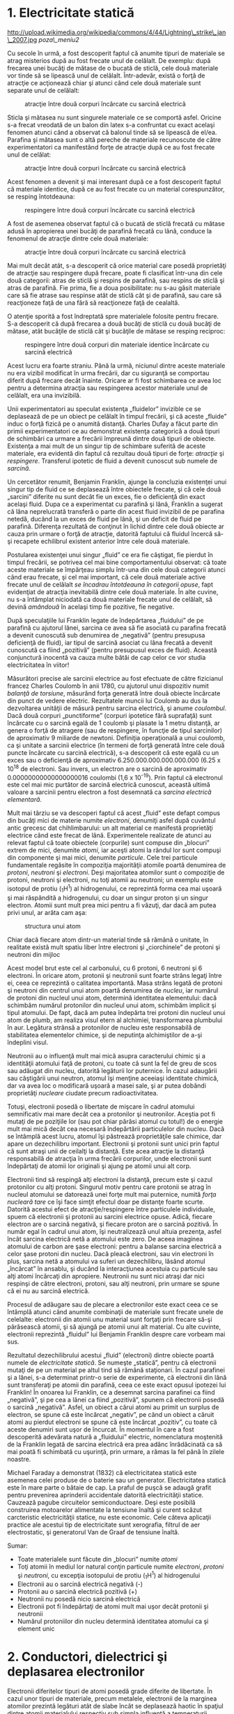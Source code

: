 * 1. Electricitate statică

#+CAPTION:
http://upload.wikimedia.org/wikipedia/commons/4/44/Lightning\_strike\_jan\_2007.jpg
[[poza\_meniu2]]

Cu secole în urmă, a fost descoperit faptul că anumite tipuri de
materiale se atrag misterios după au fost frecate unul de celălalt. De
exemplu: după frecarea unei bucăţi de mătase de o bucată de sticlă, cele
două materiale vor tinde să se lipească unul de celălalt. Într-adevăr,
există o forţă de atracţie ce acţionează chiar şi atunci când cele două
materiale sunt separate unul de celălalt:

#+CAPTION: atracţie între două corpuri încărcate cu sarcină electrică
[[../poze/00001.png]]

Sticla şi mătasea nu sunt singurele materiale ce se comportă asfel.
Oricine s-a frecat vreodată de un balon din latex s-a confruntat cu
exact acelaşi fenomen atunci când a observat că balonul tinde să se
lipească de el/ea. Parafina şi mătasea sunt o altă pereche de materiale
recunoscute de către experimentatori ca manifestând forţe de atracţie
după ce au fost frecate unul de celălat:

#+CAPTION: atracţie între două corpuri încărcate cu sarcină electrică
[[../poze/00002.png]]

Acest fenomen a devenit şi mai interesant după ce a fost descoperit
faptul că materiale identice, după ce au fost frecate cu un material
corespunzător, se resping întotdeauna:

#+CAPTION: respingere între două corpuri încărcate cu sarcină electrică
[[../poze/00003.png]]

A fost de asemenea observat faptul că o bucată de sticlă frecată cu
mătase adusă în apropierea unei bucăţi de parafină frecată cu lână,
conduce la fenomenul de atracţie dintre cele două materiale:

#+CAPTION: atracţie între două corpuri încărcate cu sarcină electrică
[[../poze/00004.png]]

Mai mult decât atât, s-a descoperit că orice material care posedă
proprietăţi de atracţie sau respingere după frecare, poate fi clasificat
într-una din cele două categorii: atras de sticlă şi respins de
parafină, sau respins de sticlă şi atras de parafină. Fie prima, fie a
doua posibilitate: nu s-au găsit materiale care să fie atrase sau
respinse atât de sticlă cât şi de parafină, sau care să reacţioneze faţă
de una fără să reacţioneze faţă de cealaltă.

O atenţie sporită a fost îndreptată spre materialele folosite pentru
frecare. S-a descoperit că după frecarea a două bucăţi de sticlă cu două
bucăţi de mătase, atât bucăţile de sticlă cât şi bucăţile de mătase se
resping reciproc:

#+CAPTION: respingere între două corpuri din materiale identice
#+CAPTION: încărcate cu sarcină electrică
[[../poze/00005.png]]

Acest lucru era foarte straniu. Până la urmă, niciunul dintre aceste
materiale nu era vizibil modificat în urma frecării, dar cu siguranţă se
comportau diferit după frecare decât înainte. Oricare ar fi fost
schimbarea ce avea loc pentru a determina atracţia sau respingerea
acestor materiale unul de celălalt, era una invizibilă.

Unii experimentatori au speculat existenţa „fluidelor” invizible ce se
deplasează de pe un obiect pe celălalt în timpul frecării, şi că aceste
„fluide” induc o forţă fizică pe o anumită distanţă. Charles Dufay a
făcut parte din primii experimentatori ce au demonstrat existenţa
categorică a două tipuri de schimbări ca urmare a frecării împreună
dintre două tipuri de obiecte. Existenţa a mai mult de un singur tip de
schimbare suferită de aceste materiale, era evidentă din faptul că
rezultau două tipuri de forţe: /atracţie/ şi /respingere/. Transferul
ipotetic de fluid a devenit cunoscut sub numele de /sarcină/.

Un cercetător renumit, Benjamin Franklin, ajunge la concluzia existenţei
unui singur tip de fluid ce se deplasează între obiectele frecate, şi că
cele două „sarcini” diferite nu sunt decât fie un exces, fie o
deficienţă din exact acelaşi fluid. Dupa ce a experimentat cu parafină
şi lână, Franklin a sugerat că lâna neprelucrată transferă o parte din
acest fluid invizibil de pe parafina netedă, ducând la un exces de fluid
pe lână, şi un deficit de fluid pe parafină. Diferenţa rezultată de
conţinut în lichid dintre cele două obiecte ar cauza prin urmare o forţă
de atracţie, datorită faptului că fluidul încercă să-şi recapete
echilibrul existent anterior între cele două materiale.

Postularea existenţei unui singur „fluid” ce era fie câştigat, fie
pierdut în timpul frecării, se potrivea cel mai bine comportamentului
observat: că toate aceste materiale se împărţeau simplu într-una din
cele două categorii atunci când erau frecate, şi cel mai important, că
cele două materiale active frecate unul de celălalt /se încadrau
întotdeauna în categorii opuse/, fapt evidenţiat de atracţia inevitabilă
dintre cele două materiale. În alte cuvine, nu s-a întâmplat niciodată
ca două materiale frecate unul de celălalt, să devină /amândouă/ în
acelaşi timp fie pozitive, fie negative.

După speculaţiile lui Franklin legate de îndepărtarea „fluidului” de pe
parafină cu ajutorul lânei, sarcina ce avea să fie asociată cu parafina
frecată a devenit cunoscută sub denumirea de „negativă” (pentru
presupusa deficienţă de fluid), iar tipul de sarcină asociat cu lâna
frecată a devenit cunoscută ca fiind „pozitivă” (pentru presupusul exces
de fluid). Această conjunctură inocentă va cauza multe bătăi de cap
celor ce vor studia electricitatea în viitor!

Măsurători precise ale sarcinii electrice au fost efectuate de către
fizicianul francez Charles Coulomb în anii 1780, cu ajutorul unui
dispozitiv numit /balanţă de torsiune/, măsurând forţa generată între
două obiecte încărcate din punct de vedere electric. Rezultatele muncii
lui Coulomb au dus la dezvoltarea unităţii de măsură pentru sarcina
electrică, şi anume /coulombul/. Dacă două corpuri „punctiforme”
(corpuri ipotetice fără suprafaţă) sunt încărcate cu o sarcină egală de
1 coulomb şi plasate la 1 metru distanţă, ar genera o forţă de atragere
(sau de respingere, în funcţie de tipul sarcinilor) de aproximativ 9
miliarde de newtoni. Definiţia operaţională a unui coulomb, ca şi
unitate a sarcinii electrice (în termeni de forţă generată între cele
două puncte încărcate cu sarcină electrică), s-a descoperit că este
egală cu un exces sau o deficienţă de aproximativ
6.250.000.000.000.000.000 (6.25 x 10^{18} de electroni. Sau invers, un
electron are o sarcină de aproximativ 0.00000000000000000016 coulombi
(1,6 x 10^{-19}). Prin faptul că electronul este cel mai mic purtător de
sarcină electrică cunoscut, această ultimă valoare a sarcinii pentru
electron a fost desemnată ca /sarcina electrică elementară/.

Mult mai târziu se va descoperi faptul că acest „fluid” este defapt
compus din bucăţi mici de materie numite /electroni/, denumiţi asfel
după cuvântul antic grecesc dat chihlimbarului: un alt material ce
manifestă proprietăţi electrice când este frecat de lână. Experimentele
realizate de atunci au relevat faptul că toate obiectele (corpurile)
sunt compuse din „blocuri” extrem de mici, denumite /atomi/, iar aceşti
atomi la rândul lor sunt compuşi din componente şi mai mici, denumite
/particule/. Cele trei particule fundamentale regăsite în compoziţia
majorităţii atomile poartă denumirea de /protoni/, /neutroni/ şi
/electroni/. Deşi majoritatea atomilor sunt o compoziţie de protoni,
neutroni şi electroni, nu toţi atomii au neutroni; un exemplu este
isotopul de protiu (_{1}H^{1}) al hidrogenului, ce reprezintă forma cea
mai uşoară şi mai răspândită a hidrogenului, cu doar un singur proton şi
un singur electron. Atomii sunt mult prea mici pentru a fi văzuţi, dar
dacă am putea privi unul, ar arăta cam aşa:

#+CAPTION: structura unui atom
[[../poze/00006.png]]

Chiar dacă fiecare atom dintr-un material tinde să rămână o unitate, în
realitate există mult spatiu liber între electroni şi „ciorchinele” de
protoni şi neutroni din mijloc

Acest model brut este cel al carbonului, cu 6 protoni, 6 neutroni şi 6
electroni. În oricare atom, protonii şi neutronii sunt foarte strâns
legaţi între ei, ceea ce reprezintă o calitatea importantă. Masa strâns
legată de protoni şi neutroni din centrul unui atom poartă denumirea de
/nucleu/, iar numărul de protoni din nucleul unui atom, determină
identitatea elementului: dacă schimbăm numărul protonilor din nucleul
unui atom, schimbăm implicit şi tipul atomului. De fapt, dacă am putea
îndepărta trei protoni din nucleul unui atom de plumb, am realiza visul
etern al alchimiei, transformarea plumbului în aur. Legătura strânsă a
protonilor de nucleu este responsabilă de stabilitatea elementelor
chimice, şi de neputinţa alchimiştilor de a-şi îndeplini visul.

Neutronii au o influenţă mult mai mică asupra caracterului chimic şi a
identităţii atomului faţă de protoni, cu toate că sunt la fel de greu de
scos sau adăugat din nucleu, datorită legăturii lor puternice. În cazul
adaugării sau câştigării unui neutron, atomul îşi menţine aceeiaşi
identitate chimică, dar va avea loc o modificară uşoară a masei sale, şi
ar putea dobândi proprietăţi /nucleare/ ciudate precum radioactivitatea.

Totuşi, electronii posedă o libertate de mişcare în cadrul atomului
semnificativ mai mare decât cea a protonilor şi neutronilor. Aceştia pot
fi mutaţi de pe poziţiile lor (sau pot chiar părăsi atomul cu totul!) de
o energie mult mai mică decât cea necesară îndepărtării particulelor din
nucleu. Dacă se întâmplă acest lucru, atomul îşi păstrează proprietăţile
sale chimice, dar apare un dezechilibru important. Electronii şi
protonii sunt unici prin faptul că sunt atraşi unii de ceilalţi la
distanţă. Este acea atracţie la distanţă responsabilă de atracţia în
urma frecării corpurilor, unde electronii sunt îndepărtaţi de atomii lor
originali şi ajung pe atomii unui alt corp.

Electronii tind să respingă alţi electroni la distanţă, precum este şi
cazul protonilor cu alţi protoni. Singurul motiv pentru care protonii se
atrag în nucleul atomului se datorează unei forţe mult mai puternice,
numită /forţa nucleară tare/ ce îşi face simţit efectul doar pe distanţe
foarte scurte. Datorită acestui efect de atracţie/respingere între
particulele individuale, spuem că electronii şi protonii au sarcini
electrice opuse. Adică, fiecare electron are o sarcină negativă, şi
fiecare proton are o sarcină pozitivă. În număr egal în cadrul unui
atom, îşi neutralizează unul altuia prezenţa, asfel încât sarcina
electrică netă a atomului este zero. De aceea imaginea atomului de
carbon are şase electroni: pentru a balanse sarcina electrică a celor
şase protoni din nucleu. Dacă pleacă electroni, sau vin electroni în
plus, sarcina netă a atomului va suferi un dezechilibru, lăsând atomul
„încârcat” în ansablu, şi ducând la interacţiunea acestuia cu particule
sau alţi atomi încărcaţi din apropiere. Neutronii nu sunt nici atraşi
dar nici respinşi de către electroni, protoni, sau alţi neutroni, prin
urmare se spune că ei nu au sarcină electrică.

Procesul de adăugare sau de plecare a electronilor este exact ceea ce se
întâmplă atunci când anumite combinaţii de materiale sunt frecate unele
de celelalte: electronii din atomii unu material sunt forţaţi prin
frecare să-şi părăsească atomii, şi să ajungă pe atomii unui alt
material. Cu alte cuvinte, electronii reprezintă „fluidul” lui Benjamin
Franklin despre care vorbeam mai sus.

Rezultatul dezechilibrului acestui „fluid” (electroni) dintre obiecte
poartă numele de /electricitate statică/. Se numeşte „statică”, pentru
că electronii mutaţi de pe un material pe altul tind să rămână
staţionari. În cazul parafinei şi a lânei, s-a determinat printr-o serie
de experimente, că electronii din lână sunt transferaţi pe atomii din
parafină, ceea ce este exact opusul ipotezei lui Franklin! În onoarea
lui Franklin, ce a desemnat sarcina parafinei ca fiind „negativă”, şi pe
cea a lânei ca fiind „pozitivă”, spunem că electronii posedă o sarcină
„negativă”. Asfel, un obiect a cărui atomi au primit un surplus de
electron, se spune că este încărcat „negativ”, pe când un obiect a
căruit atomi au pierdut electroni se spune că este încărcat „pozitiv”,
cu toate că aceste denumiri sunt uşor de încurcat. În momentul în care a
fost descoperită adevărata natură a „fluidului” electric, nomenclatura
moştenită de la Franklin legată de sarcina electrică era prea adânc
înrădăcinată ca să mai poată fi schimbată cu uşurinţă, prin urmare, a
rămas la fel până în zilele noastre.

Michael Faraday a demonstrat (1832) că electricitatea statică este
asemenea celei produse de o baterie sau un generator. Electricitatea
statică este în mare parte o bătaie de cap. La praful de puşcă se adaugă
grafit pentru prevenirea aprinderii accidentale datorită electricităţii
statice. Cauzează pagube circuitelor semiconductoare. Deşi este posibilă
construirea motoarelor alimentate la tensiune înaltă şi curent scăzut
carcteristic electricităţii statice, nu este economic. Cele câteva
aplicaţii practice ale acestui tip de electricitate sunt xerografia,
filtrul de aer electrostatic, şi generatorul Van de Graaf de tensiune
înaltă.

Sumar:

-  Toate materialele sunt făcute din „blocuri” numite /atomi/
-  Toţi atomii în mediul lor natural conţin particule numite
   /electroni/, /protoni/ şi /neutroni/, cu excepţia isotopului de
   protiu (_{1}H^{1}) al hidrogenului
-  Electronii au o sarcină electrică negativă (-)
-  Protonii au o sarcină electrică pozitivă (+)
-  Neutronii nu posedă nicio sarcină electrică
-  Electronii pot fi îndepărtaţi de atomi mult mai uşor decât protonii
   şi neutronii
-  Numărul protoniilor din nucleu determină identitatea atomului ca şi
   element unic

* 2. Conductori, dielectrici şi deplasarea electronilor

Electronii diferitelor tipuri de atomi posedă grade diferite de
libertate. În cazul unor tipuri de materiale, precum metalele,
electronii de la marginea atomilor prezintă legături atât de slabe încât
se deplasează haotic în spaţiul dintre atomii materialului respectiv sub
simpla influenţă a temperaturii camerei. Pentru că aceşti electroni
practic nelegaţi sunt liberi să-şi părăsească atomii şi să plutească în
spaţiul dintre atomii învecinaţi, sunt adesea denumiţi /electroni
liberi/.

În alte tipuri de materiale, precum sticla, electronii atomilor au o
libertate de mişcare foarte restrânsă. Chiar dacă forţe exterioare,
precum frecatul fizic al materialului, poate forţa o parte din aceşti
electroni să-şi părăsească atomii respectivi pentru a ajunge pe atomii
unui alt material, aceştia nu se mişcă totuşi foarte uşor între atomii
aceluiaşi material.

Această mobilitate a electronilor în cadrul unui material poartă numele
de /conductivitate/. Conductivitatea este determinată de tipul atomilor
existenţi într-un material (numărul protonilor din nucleul atomului
determinându-i identitatea chimică) şi modul în care atomii sunt legaţi
unul de celălalt. Materialele cu o mobilitate ridicată a electronilor
(mulţi electroni liberi) se numesc /conductoare/, pe când materialele cu
o mobilitate scăzută a electronilor (puţini electroni liberi sau deloc)
se numesc /dielectrice/ (materiale izolatoare).

Câteva exemple comune de conductori şi dielectrici:

*Conductori:*

-  argint
-  cupru
-  aur
-  aluminiu
-  fier
-  oţel
-  alamă
-  bronz
-  mercur
-  grafit
-  apă murdară
-  beton

*Dielectrici:*

-  sticlă
-  cauciuc
-  ulei
-  asfalt
-  fibră de sticlă
-  porţelan
-  ceramică
-  cuarţ
-  bumbac (uscat)
-  hârtie (uscată)
-  plastic
-  aer
-  diamant
-  apă pură

Trebuie înţeles faptul că nu toate materialele conductoare au acelaşi
nivel de conductivitate, şi nu toţi dielectricii impun o rezistenţă
egală mişcării electronilor. Conductivitatea electrică este analoagă
transparenţei materialelor la lumină: materialele ce „conduc” cu
uşurinţă lumina se numesc „transparente”, pe când cele ce nu o fac, se
numesc „opace”. Dar, nu toate materialele transparent conduc lumina în
aceeiaşi măsură. Sticla de geam esta mai bună decât majoritatea
plasticurilor, şi cu siguranţă mai bună decăt fibra de sticlă „curată”.
Acelaşi lucru este valabil şi în cazul conductorilor electrici, unii
sunt mai buni decât alţii.

De exemplu, argintul este cel mai bun conductor din această listă,
oferind o trecere mai uşoară electronilor precum niciun alt material
enumerat nu o face. Apa murdară şi betonul sunt şi ele trecute ca şi
materiale conductoare, dar acestea sunt mult sub nivelul oricăruit metal
din punct de vedere al conductivităţii.

Dimensiunea fizică afectează de asemenea conductivitatea. De exemplu,
dacă luăm două fâşii din acelaşi material conductiv - una subţire, alta
groasă - cea groasă se va dovedi un conductor mai bun decât cea subţire
la o aceeiaşi lungime. Dacă luăm o altă pereche de fâşii - de data
aceasta amândouă cu aceeiaşi, dar una mai scurtă decât cealaltă - cea
scurtă va oferi o trecere mai uşoară a electronilor faţă de cea lungă.
Acest lucru este analog curgerii apei printr-o ţeavă: o ţeavă groasă
oferă o trecere mai uşoară decât una subţire, iar o ţeavă scurtă esta
mai uşor de parcurs de apă decât o ţeavă lungă, toate celelalte
dimensiuni fiind egale. (Atenţie! deplasarea electronilor într-un
conductor nu este analoagă curgerii apei. Electronii nu curg. Aceasta
este o simplă analogie folosită pentru o mai bună înţelegere a efectelor
ce au loc la trecerea curentului printr-un conductor.)

Trebuie de asemenea înţeles faptul că unele materiale îşi modifică
proprietăţile electrice în diferite situaţii. De exemplu, sticla este un
foarte bun dielectric la temperatura camerei ^{1}, dar devine
conductoare atunci când este încălzită la o temperatură foarte înaltă.
Gaze precum aerul, în mod normal materiale dielectrice, devin de
asemenea conductoare atunci când sunt aduse la temperaturi foarte
ridicate. Majoritatea metalelor devin conductoare mai slabe atunci când
sunt încălzite, şi mai bune atunci când sunt răcite. Multe materiale
conductoare devin conductoare perfecte (fenomenul poartă denumirea de
/supraconductivitate/) la temperaturi extrem de scăzute.

Deşi în mod normal deplasarea electronilor „liberi” dintr-un conductor
este aleatoare, fără vreo direcţie sau viteză particulară, electronii
pot fi influenţaţi să se deplaseze într-un mod coordonat printr-un
material conductiv. Această deplasare uniformă a electronilor poartă
denumirea de /electricitate/, sau /curent electric/. Pentru a fi mai
precişi, s-ar putea numi electricitate /dinamică/, în contrast cu
electricitatea /statică/, ce reprezintă o acumulare de sarcină electrică
nemişcată. Asemenea curgerii apei prin spaţiul liber al unei ţevi,
electronii sunt liberi să se mişte prin spaţiul liber din interioriul şi
dintre atomi unui conductor. Conductorul poate părea că este solid
atunci când îl privim, dar oricare material compus în marea lui parte
din atomi, este în mare parte gol! Analogia curgerii lichidului se
potriveşte aşa de bine încât deplasarea electronilor printr-un conductor
este adesea denumită „curgere”.

Trebuie să facem o observaţie importantă. Mişcându-se uniform printr-un
conductor, fiecare electron îl împinge pe cel de lângă el, asfel încât
toţi electronii se mişcă împreună precum un grup. Punctul de plecare şi
cel final al mişcării unui electron printr-un conductor electric este
atins practic instant, dintr-un capăt în celălalt al conductorului,
chiar dacă viteza de deplasare a fiecărui electron în parte este mică. O
analogie aproximativă este cea a unui tub umplut dintr-un capăt în
celălalt cu mărgele:

#+CAPTION: analogia tubului umplut cu mărgele
[[../poze/00007.png]]

Tubul este plin de mărgele, precum un conductor este plin de electroni
liberi, pregătiţi să fie puşi în mişcare de o influenţă externă. Dacă o
singură mărgea este introdusă brusc în acest tub plin prin partea
stângă, o alta va ieşi instant pe partea cealaltă. Chiar dacă fiecare
mărgea a parcurs doar o distanţă scurtă, transferul de mişcare prin tub
este practic instant (din partea stângă înspre capătul din dreapta),
oricât ar fi tubul de lung. În cazul electricităţii, efectul de ansamblu
dintr-un capăt în celălalt al conductorului are loc la viteza
luminii^{2}. Fiecare electron în parte însă, se deplasează prin
conductor la o viteza /mult/ mai mică.

Dacă dorim ca electronii să se deplaseze pe o direcţie anume, trebuie să
la punem la dispoziţie traseul respeciv, precum un instalator trebuie să
instaleze conductele de apă necesare pentru aprovizionarea cu apă. În
acest scop, /firele/ sunt confecţionate din metale bune conductoarea de
electricitate precum cuprul sau aluminiul, într-o mare varietatea de
dimensiuni.

Ţineţi minte că electronii se pot deplasa doar atunci când au
oportunitatea de a se mişca în spaţiul dintre atomii unui material.
Acest lucru înseamnă că există curent electric /doar/ acolo unde există
o traiectorie continuă din material conductiv ce permite deplasarea
electronilor. În analogia cu mărgelele, acestea pot fi introduse prin
partea stângă a tubului (şi ieşi pe partea dreaptă), doar dacă tubul
este deschis la celălalt capăt pentru a permite ieşirea mărgelelor. Dacă
tubul este închis la capătul din dreapta, mărgelele se vor „aduna” în
tub, iar „curgerea” lor nu va avea loc. Acelaşi lucru se poate spune
despre curentul electric: curgerea continuă a curentului necesită un
drum neîntrerup pentru a permite deplasarea. Putem ilustra acest lucru
prin următorul desen:

#+CAPTION: drum electric neîntrerupt
[[../poze/00008.png]]

O linie subţire, continua (precum cea de sus) reprezintă simbolul
convenţional pentru o porţiune continuă de fir^{3} (electric). Din
moment ce firul este compus din material conductiv, precum cuprul,
atomii conţinuţi în acesta posedă mulţi electroni liberi ce se pot
deplasa cu uşurinţă în interiorul firului. Dar, nu va exista niciodată o
deplasarea continuă sau uniformă a electronilor prin acest fir dacă nu
au de unde să vină şi încotro să se îndrepte. Să presupunem prin urmare
o „Sursă” şi o „Destinaţie” a electronilor:

#+CAPTION: drum electric neîntrerupt plus sursa si destinatie
[[../poze/00009.png]]

Acum, cu Sursa împingând noi electroni pe fir prin partea stângă,
curgerea^{4} electronilor prin fir este posibilă (indicată de săgeţi).
Dar, această curgere va fi întreruptă în cazul în care calea formată de
firul conductor este întreruptă:

#+CAPTION: drum electric întrerupt
[[../poze/00010.png]]

Întrucât aerul este un dielectric (material izolator), iar spaţiul
dintre cele două fire este ocupat de aer, calea ce era înainte continuă,
acum este întreruptă, iar electronii nu se pot deplasa de la Sursă la
Destinaţie. Această situaţie este asemănătoare tăierii conductei de apă
în două şi astupării celor două capete: apa nu poate curge dacă nu are
pe unde să iasă din ţeavă. În termeni electrici, atunci când firul era
format dintr-o singură bucată avea condiţia de /continuitate/ electrică,
iar acum, după tăierea şi separarea firului în două, acea continuitatea
este întreruptă.

Dacă ar fi să luam un alt fir ce duce spre Destinaţie şi pur şi simplu
am face contact fizic cu firul ce duce spre Sursă, am avea din nou o
cale continuă pentru curgerea electronilor. Cele două puncte din
diagramă reprezintă contactul fizic (metal-metal) dintre cele două fire:

#+CAPTION: drum electric întrerupt, refacut cu un alt fir
[[../poze/00011.png]]

Acum avem continuitate dinspre Sursă, prin noua conexiune, în jos, în
dreapta, şi apoi în sus, spre Destinaţie. Acest aranjament este analog
instalării unui teu într-o înstalaţie de apă pentru dirijarea apei prin
această nouă ţeavă, spre destinaţie. Atenţie, segmentul de fir întrerup
nu conduce curent electric pentru că nu mai face parte dintr-un drum
complet de la Sursă spre Destinaţie.

Este interesant de observat că la trecerea acestui curent electric prin
fir, nu apare nicio „îmătrânire” a firului, în contrast cu ţevile de apă
care sunt eventual corodate în timp datorită curgerii apei. Electronii
întâmpină într-adevăr un anumit grad de rezistenţă la mişcare, iar
această rezistenţă generează căldură într-un conductor. Acesta este însă
un topic ce-l vom discuta pe larg mai târziu.

Sumar:

-  În /conductori/, electronii din învelişurile superioare ale atomilor
   se pot deplasa cu uşurinţă, iar aceştia sunt denumiţi /electroni
   liberi/
-  În /dielectrici/, electronii din înveluşurile superioare nu au
   aceeiaşi libertate de mişcare
-  Toate metalele sunt conductive din punct de vedere electric
-  /Electricitatea dinamică/, sau /curentul electric/, reprezintă
   mişcarea uniformă a electronilor printr-un conductor.
-  /Electricitatea statică/ este imobilă (în cazul unui dielectric),
   sarcină electrică fiind acumulată fie printr-un exces sau o
   deficienţa de electroni dintr-un corp. De obicei este formată prin
   separare de sarcină atunci când două obiecte sunt aduse în contact şi
   apoi despărţite
-  Pentru ca electronii să curgă continuu (la nesfârşit) printr-un
   conductor, este necesară existenţă unui drum complet şi neîntrerup
   pentru a facilita atât intrarea cât şi ieşirea electronilor din acel
   conductor

* 3. Circuite electrice

#+CAPTION: http://www.flickr.com/photos/judybaxter/2656574939/sizes/l/
[[poza\_meniu2]]

Poate vă întrebaţi cum este posibil ca electronii să se deplaseze
continuu într-o direcţie uniformă prin fire dacă nu am lua în
considerare aceste Surse şi Destinaţii ipotetice. Pentru ca aceste
idealizări să funcţioneze, ambele ar trebui să posede o capacitate
infinită pentru a putea susţine o curgere continuă a electronilor!
Folosind analogia cu mărgelele şi tubul, sursa de mărgele şi destinaţia
acestora ar trebui să fie infinit de mari pentru a conţine o cantitate
suficientă de mărgele necesară „curgerii” lor continue.

Răspunsul acestui paradox se regăseşte în conceptul de /circuit/: o
buclă continuă şi neîntreruptă pentru curgerea electronilor. Dacă luăm
un fir, sau mai multe fire puse cap la cap, şi îl aranjăm sub formă de
buclă, asfel încât să formeze un drum continuu, curgerea uniformă a
electronilor fără ajutorul surselor şi destinaţiilor ipotetice de mai
sus, este posibilă:

#+CAPTION: bucla - ciruit electric
[[../poze/00012.png]]

În cadrul acestui circuit în sensul acelor de ceasornic, fiecare
electron împinge electronul din faţa lui, ce împinge electronul din faţa
lui, şi aşa mai departe, precum un circuit din mărgele. Asfel, putem
susţine o deplasare continuă a electronilor fără a recurge la suresele
şi destinaţiile infinite (sures teoretice). Tot ceea ce avem nevoie este
prezenţa unei motivaţii pentru aceşti electroni, lucru ce-l vom discuta
în următoarea secţiune din acest capitol.

Trebuie realizat faptul că este la fel de importantă continuitatea
circuitului precum în cazul firului conductor analizat mai sus. La fel
ca şi în acel exemplu, orice întrerupere a circuitului opreşte curgerea
(deplasarea) electronilor:

#+CAPTION: ciruit electric întrerupt
[[../poze/00013.png]]

Un principiu important de reţinut este că /nu contează locul
întreruperii/. Orice discontinuitate din circuit va întrerupe curgerea
electronilor prin întreg circuitul. O curgere continuă a electronilor
prin circuit poate fi realizată doar dacă există un circuit continuu şi
neîntrerupt printr-un material conductiv prin care aceştia să se poată
deplasa.

#+CAPTION: ciruit electric întrerupt 2
[[../poze/00014.png]]

Sumar:

-  Un /circuit/ este o buclă de material conductiv ce permite
   electronilor curgerea continuă fără început sau sfârşit
-  Întreruperea unui circuit înseamnă că elementele sale conductoarea nu
   mai formează un drum complet, iar curgerea continuă a electronilor nu
   mai poate avea loc
-  Locul întreruperii este irelevant în ceea ce priveşte capacitatea
   circuitului de a susţine curgerea electronilor. Orice întrerupere,
   /oriunde/ în circuit împiedică curgerea electronilor prin acesta

* 4. Tensiunea şi curentul

Precum am menţionat mai sus, doar un drum continuu (circuit) nu este
suficient pentru a putea deplasa electronii: avem de asemenea nevoie de
un mijloc de „împingere” a lor prin circuit. La fel ca mărgelele
dintr-un tub sau apa dintr-o ţeavă, este nevoie de o forţă de influenţă
pentru a începe curgerea. În cazul electronilor, această forţă este
aceeiaşi ca şi în cazul electricităţii statice: forţa produsă de un
dezechilibru de sarcină electrică.

Dacă luăm exemplul parafinei şi lânei frecate împreună, vedem că
surplusul de electroni de pe parafină (sarcină negativă) şi deficitul de
electroni de pe lână (sarcină pozitivă) crează un dezechilibru de
sarcină între cele două. Acest dezechilibru se manifestă printr-o forţă
de atracţie între cele două corpuri:

#+CAPTION: forţa de atracţie dintre două obiecte frecate între ele
[[../poze/00015.png]]

Dacă introducem un fir conductor între cele două corpuri încărcate din
punct de vedere electric, vom observa o curgere a electronilor prin
acesta datorită faptului că electronii în exces din parafină trec prin
fir înapoi pe lână, restabilind dezechilibrul creat:

#+CAPTION: restabilirea echilibrului dintre doua corpuri frecate prin
#+CAPTION: introducerea unui conductor electric
[[../poze/00016.png]]

Dezechilibrul dintre numărul electronilor din atomii parafinei şi cei ai
lânei crează o forţă între cele două materiale. Neexistând niciun drum
prin care electronii se pot deplasa de pe parafină înapoi pe lână, tot
ce poate face această forţă este să atrage cele două corpuri împreună.
Acum că un conductor conectează cele două corpuri totuşi, această forţă
va face ca electronii să se deplaseze într-o direcţie uniformă prin fir,
chiar dacă numai pentru un scurt moment, până îm momentul în care
sarcina electrină este neutralizată în această zona (restabilirea
echilibrului), iar forţa dintre cele două materiale se reduce.

Sarcina electrică formată prin frecarea celor două materiale reprezintă
stocarea unei anumite cantităţi de energie. Această energie este
asemănătoare energiei înmagazinate într-un rezervor de apă aflat la
înălţime, umplut cu ajutorul unei pompe dintr-un bazin aflat la un nivel
mai scăzut:

#+CAPTION: pomparea apei dintr-un bazin într-un rezervor
[[../poze/00017.png]]

Influenţa gravitaţiei asupra apei din rezervor dă naştere unei forţe ce
tinde să deplaseze apa spre nivelul inferior. Dacă construim o ţeavă de
la rezervor spre bazin, apa va curge sub influenţa gravitaţiei din
rezervor prin ţeavă spre bazin:

#+CAPTION: curgerea apei din rezervor prin ţeavă spre bazin
[[../poze/00018.png]]

Este nevoie de o anumită energie pentru pomparea apei de la un nivel
inferior (bazin) la unul superior (rezervor), iar curgerea apei prin
ţeavă înapoi la nivelul iniţial constituie eliberarea energiei
înmagazinată prin pomparea precedentă

Dacă apa este pompată la un nivel şi mai ridicat, va fi necesară o
energie şi mai mare pentru realizarea acestui lucru, prin urmare, va fi
înmagazinată o energie şi mai mare, şi de asemenea, va fi eliberată o
energie mai mare decât în cazul precedent

#+CAPTION: curgerea apei din rezervor prin ţeavă spre bazin, nivele
#+CAPTION: diferite de energie
[[../poze/00019.png]]

Electronii nu sunt foarte diferiţi. Dacă frecăm parafina şi lâna
împreună, „pompăm” electronii de pe „nivelurile” lor normale, dând
naştere unei condiţii în care există o forţă între parafină şi lână,
datorită faptului că electronii încearcă să-şi recâştige vechile poziţii
(şi echilibru în cadrul atomilor respectivi). Forţa de atragere a
electronilor spre poziţiile originale în jurul nucleelor pozitive ale
atomilor, este analoagă forţei de gravitaţie excercitată asupra apei din
rezervor, forţă ce tinde să tragă apa înapoi în poziţia sa originală.

La fel precum pomparea apei la un nivel mai înalt rezultă în
înmagazinare de energie, „pomparea” electronilor pentru crearea unui
dezechilibru de sarcină electrică duce la înmagazinare de energie prin
acel dezechilibru. Asigurarea unui drum prin care electronii să poată
curge înapoi spre „nivelurile” lor originale are ca rezultat o eliberare
a energiei înmagainate, asemenea eliberării energiei în cazul
rezervorului, atunci când este pus la dispoziţie un drum pe care apa
poate să curgă prin intermediul unei ţevi.

Atunci când electronii se află într-o poziţie statică (prin analogie cu
apa dintr-un rezervor), energia înmagazinată în acest caz poartă numele
de /energie potenţială/, pentru că are posibilitatea (potenţialul)
eliberării acestei energii în viitor.

Această energie potenţială, înmagazinată sub forma unui dezechilibru de
sarcină electrică capabilă să provoace deplasarea electronilor printr-un
conductor, poate fi exprimată printr-un termen denumit /tensiune/, ceea
ce tehnic se traduce prin energie potenţială pe unitate de sarcină
electrică, sau ceva ce un fizician ar denumi /energie potenţială
specifică/. Definită în contextul electricităţii statice, tensiunea
electrică este măsura lucrului mecanic necesar deplasării unei sarcini
unitare dintr-un loc în altul acţionând împotriva forţei ce tinde să
menţină sarcinile electrice în echilibru. Din punct de vedere al
surselor de putere electrică, tensiunea este cantitatea de energie
potenţială disponibilă pe unitate de sarcină, pentru deplasare
electronilor printr-un conductor.

Deoarece tensiune este o expresie a energiei potenţiale, reprezentând
posibilitatea sau potenţialul de eliberare a energiei atunci când
electronii se deplasează de pe un anumit „nivel” pe un altul, aceasta
are sens doar atunci când este exprimate între două puncte diferite:

#+CAPTION: curgerea apei din rezervor prin ţeavă spre bazin, nivele
#+CAPTION: diferite de energie
[[../poze/00020.png]]

Datorită diferenţei dintre înălţimile căderilor de apă, potenţialul de
energie eliberată este mai mare prin ţeava din locaţia 2 decât cea din
locaţia 1. Principiul poate fi înteles intuitiv considerând aruncarea
unei pietre de la o înălţime de un metru sau de la o înălţime de zece
metri: care din ele va avea un impact mai puternic cu solul? Evident,
căderea de la o înălţime mai mare implică eliberarea unei cantităţi mai
mari de energie (un impact mai violent). Nu putem aprecia valoarea
energiei înmagazinate într-un rezervor de apă prin simpla măsurare a
volumului de apă: trebuie să luăm de asemenea în considerare căderea
(distanţa parcursă) apei. Cantitatea de energie eliberată prin căderea
unui corp depinde de distanţa dintre punctul iniţial şi cel final al
corpului. În mod asemănător, energia potenţială disponibilă pentru a
deplasa electronii dintr-un punct în altul depinde de aceste puncte.
Prin urmare, tensiune se exprimă tot timpul ca şi o cantitate între două
puncte. Este interesant de observat că modelul „căderii” unui corp de la
o anumită distanţă la alta este atât de potrivit, încât de multe ori
tensiune electrică dintre două puncte mai poartă numele de „cădere de
tensiune”.

Tensiunea poate fi generată si prin alte mijloace decât frecare
diferitelor tipuri de materiale împreună. Reacţiile chimice, energia
radiantă şi influenţa magnetismului asupra conductorilor sunt câteva
modalităţi prin care poate fi produsă tensiunea electrică. Ca şi exemple
practice de surse de tensiune putem da bateriile, panourile solare şi
generatoarele (precum „alternatorul” de sub capota automobilului).
Pentru moment, nu intrăm în detalii legate de funcţionarea fiecărei
dintre aceste surse - mai important acum este să înţelegem cum pot fi
aplicate sursele de tensiune pentru a crea o deplasare uniformă şi
continuă a electronilor prin circuit.

Să luăm pentru început simbolul bateriei electrice şi să construim apoi
un circuit pas cu pas:

#+CAPTION: simbolul bateriei electrice
[[../poze/00021.png]]

Orice sursă de tensiune, încluzând bateriile, are două puncte de contact
electric. În acest caz avem punctul 1 şi punctul 2 de pe desenul de mai
sus. Liniile orizontale de lungimi diferite indică faptul că această
sursă de tensiune este o baterie, şi mai mult, în ce direcţia va împinge
tensiunea acestei bateri electronii prin circuit. Faptul că liniile
orizontale ale bateriei din simbol par să fie separate (prin urmare
reprezintă o întrerupere a circuitului prin care electronii nu pot
trece) nu trebuie să ne îngrijoreze: în realitate, aceste linii
orizontale reprezintă plăci metalice (anod şi catod) introduse într-un
lichid sau material semi-solid care nu doar conduce electronii, dar şi
generează tensiunea electrică necesară împingerii lor prin circuit
datorită interacţiunii acestui material cu plăcile.

Puteţi observa cele două semne „+” respectiv „-” în imediata apropiere a
simbolului bateriei. Partea negativă (-) a bateriei este tot timpul cea
cu liniuţă mai scurtă, iar partea pozitivă (+) a bateriei este tot
timpul capătul cu liniuţa mai lungă. Din moment ce am decis să denumim
electronii ca fiind încărcaţi negativ din punct de vedere electric
(Benjamin Franklin), partea negativă a bateriei este acel capăt ce
încearcă să împingă electronii prin circuit, iar partea pozitivă este
cea care încearcă să atragă electronii.

Atunci când captele „+” şi „-” ale bateriei nu sunt conectate la un
circuit, va exista o tensiune electrică între aceste două puncte, dar nu
va exista o deplasare a electronilor prin baterie, pentru că nu există
un drum continuu prin care electronii să se poată deplasa.

#+CAPTION: analogie baterie electrică - rezervor plin
[[../poze/00022.png]]

Acelaşi principu se aplică şi în cazul analogiei rezervorului şi pomei
de apă: fără un drum (ţeavă) înapoi spre bazin, energia înmagazinată în
rezervo nu poate fi eliberată prin curgerea apei. Odată ce rezervol este
umplut complet, nu mai are loc nicio curgere, oricât de multă presiune
ar genera pompa. Trebuie să există un drum complet (circuit) pentru ca
apa să curgă continuu dinspre bazin spre rezervor şi înapoi în bazin.

Putem asigura un asfel de drum pentru baterie prin conectarea unui for
dintr-un capăt al bateriei spre celălalt. Formând un circuit cu ajutorul
unei bucle din material conductor, vom iniţia o deplasare continuă a
electronilor în direcţia acelor de ceasornic (în acest caz particular):

#+CAPTION: deplasarea electronilor printr-un cicruit închis alimentate
#+CAPTION: de o baterie electrică
[[../poze/00023.png]]

Atâta timp cât bateria va continua să producă tensiune electrică, iar
continuitatea circuitului electric nu este întreruptă, electronii vor
continua să se deplaseze în circuit. Continuând cu analogia apei
printr-o ţeavă, această curgere continuă şi uniformă de electroni prin
circuit poartă numele de /curent/. Atâta timp cât sursa de tensiune
electrică continuă să „împingă” în aceeiaşi direcţie, electronii vor
continua să se deplaseze în aceeiaşi direcţie prin circuit. Această
curgere uni-direcţională a electronilor prin circuit poartă numele de
/curent continuu/, prescurtat /cc/. În următorul volum din această serie
vom analiza circuitele electrice în care deplasearea electronilor are
loc alternativ în ambele direcţii: /curent alternativ/, prescurtat /ac/.
Dar pentru moment, vom discuta doar despre circuite de curent continuu

Curentul electric fiind compus din electroni individuali ce se
deplasează la unison printr-un conductor împingând electronii de lângă
ei, precum mărgelele dintr-un tub sau apa dintr-o ţeavă, cantitatea
deplasată în oricare punct din circuit este aceeiaşi. Dacă ar fi să
monitorizăm o secţiune transversală dintr-un fir într-un singur circuit,
numărând electronii ce trec prin ea, am observa exact aceeiaşi cantitate
în unitate de timp în oricare parte a circuitului, indiferent de
lungimea sau diametrul conductorului.

Dacă întrerupem continuitatea circuitului în /oricare/ punct, curentul
electric se va întrerupe în întreg circuitul, iar întreaga tensiune
electrică produsă de baterie se va regăsi acum la capetele firelor
întrerupte, ce erau înainte conectate:

#+CAPTION: întreruperea circuitului electric
[[../poze/00024.png]]

Observaţi semnele „+” şi „-” puse la capătul firelor unde a fost
realizată întreruperea circuitului, şi faptul că ele corespund celor
două semne „+” şi „-” adiacente capetelor bateriei. Aceste semne indică
direcţia pe care tensiunea electrică o imprimă curgerii electronilor,
acea direcţie potenţială ce poartă denumirea de /polaritate/. Ţineţi
minte că tensiunea electrică se măsoară tot timpul între două puncte.
Din acest motiv, polaritatea unei căderi de tensiune depinde de asemenea
de cele două puncte: faptul că un punct din circuit este notat cu „+”
sau „-” depinde de celălalt capăt la care face referire. Să ne uităm la
următorul circuit, în care fiecare colţ al circuitului este marcat
printr-un număr de referinţă:

#+CAPTION: circuit electric - compararea polaritătii în functie de
#+CAPTION: locaţie
[[../poze/00025.png]]

Continuitatea circuitului fiind întreruptă între punctele 2 şi 3,
polaritatea căderii de tensiune între punctele 2 şi 3 este „-” pentru
punctul 2 şi „+” pentru punctul 3. Polaritatea bateriei (1 „-” şi 4 „+”)
încearcă împingerea electronilor prin circuit în sensul acelor de
ceasornic din punctul 1 spre 2, 3, 4 şi înapoi la 1.

Să vedem acum ce se întâmplă dacă conectăm punctele 2 şi 3 din nou
împreună, dar efectuăm o înrerupere a circuitului între punctele 3 şi 4:

#+CAPTION: circuit electric - compararea polaritătii în functie de
#+CAPTION: locaţie - locaţie nouă
[[../poze/00026.png]]

Întreruperea fiind acum între punctele 3 şi 4, polaritatea căderii de
tensiune între acest două puncte este „+” pentru 4 şi „-” pentru 3.
Observaţi cu atenţie faptul că semnul punctului 3 este diferit faţă de
primul exemplu, acolo unde întreruperea a fost între punctele 2 şi 3 (3
a fost notat cu „+”). Este imposibil de precizat ce semn va avea punctul
3 în acest circuit, fie „+” fie „-”, deoarece polaritate, la fel ca
tensiune, nu reprezintă o caracteristică a unui singur punct, ci depinde
tot timpul de două puncte distincte!

Sumar:

-  Electronii pot fi „motivaţi” să se deplaseze printr-un conductor de
   către aceeiaşi forţă prezentă în cadrul electricităţii statice
-  /Tensiunea/ este măsura energiei potenţiale specifice (energie
   potenţială pe unitate de sarcină electrică) dintre două puncte. În
   termeni non-ştiinţifici, este măsura „împingerii” disponibile pentru
   motivarea electronilor
-  Tensiunea, ca şi expresie a energiei potenţiale, se măsoară tot
   timpul între două puncte. Câteodată se mai numeşte şi cădere de
   tensiune
-  Când o sursă de tensiune este conectată la un circuit, tensinea
   electrică va determina o deplasare a electronilor prin acel circuit,
   deplasare ce poartă numele de /curent/
-  Într-un circuit format dintr-o singură buclă, cantitatea de curent
   din oricare punct este aceeiaşi cantitate prezentă în oricare alt
   punct
-  Dacă un circuit ce conţine o sursă de tensiune este întrerupt,
   întreaga tensiune electrică se va regăsi la capetele firelor unde a
   avut loc întreruperea
-  Căderea de tensiune desemnată prin +/- se numeşte /polaritate/. Este
   de asemenea relativă, ea depinde de ambele puncte la care se face
   referire.

* 5. Rezistenţa

#+CAPTION:
http://upload.wikimedia.org/wikipedia/commons/e/e3/3\_Resistors.jpg
[[poza\_meniu2]]

Circuitele prezentate în capitolele precedente nu sunt foarte practice.
De fapt, este chiar periculos (conectarea directă a polilor unei surse
de tensiune electrică cu un singur fir conductor). Motivul pentru care
acest lucru este periculos se datorează amplitudinii (mărimii)
curentului electric ce poate atinge valori foarte mari într-un astfel de
/scurt circuit/, iar eliberarea energiei extrem de dramatică (de obicei
sub formă de căldură). Uzual, circuitele electrice sunt construite
pentru a folosi energia eliberată într-un mod practic, cât mai în
siguranţă posibil.

O folosire practică si populară a curentului electric este iluminarea
electrică (artificială). Cea mai simplă formă a lămpii electrice îl
reprezintă un „filament” întrodus într-un balon transparent de sticlă ce
dă o lumină albă-caldă („incandescenţă”) atunci când este parcurs de
suficient curent electric. Ca şi bateria, are două puncte de contact
electric, unul pentru intrarea electronilor, celălalt pentru ieşirea
lor.

Conectată la o sursă de tensiune, o lampă electrică arată asfel într-un
circuit:

#+CAPTION: circuit electric simplu - baterie plus lampă electrică (bec)
[[../poze/00027.png]]

Atunci când electroni ajung la filamentul din material conductor subţire
al lămpii, întâmpină o rezistenţă mult mai mare la deplasare faţă de cea
întâmpinată în mod normal în fir. Această opoziţie a trecerii curentului
electric depinde de tipul de material, aria secţiunii transversale şi
temperatura acestuia. Termenul tehnic ce desemnează această opoziţie se
numeşte /rezistenţă/. (Spunem că dielectricii au o rezistenţă foarte
mare şi conductorii o rezistenţă mică). Rolul acestei rezistenţe este de
limitare a curentului electric prin circuit dată fiind valoarea
tensiunii produsă de baterie, prin comparaţie cu „scurt circuitul” în
care nu am avut decât un simplu fir conectat între cele două capete
(tehnic, borne) ale sursei de tensiune (baterie).

Atunci când electronii se deplasează împotriva rezistenţei se generează
„frecare”. La fel ca în cazul frecării mecanice, şi cea produsă de
curgerea electronilor împotriva unei rezistenţe se manifestă sub formă
de căldură. Rezultatul concentrării rezistenţei filamentului lămpii pe o
suprafaţă restrânsă este disiparea unei cantităti relativ mari de
energie sub formă de căldură, energie necesară pentru „aprinderea”
filamentului, ce produce asfel lumină, în timp ce firele care realizează
conexiunea lămpii la baterie (de o rezistenţă mult mai mică) abia dacă
se încălzesc în timpul conducerii curentului electric.

Ca şi în cazul scurt circuitului, dacă continuitatea circuitului este
întreruptă în oricare punct, curgerea electronilor va înceta prin întreg
circuitul. Cu o lampă conectată la acest circuit, acest lucru înseamnă
ca această va înceta să mai lumineze:

#+CAPTION: circuit electric simplu - baterie plus lampă electrică -
#+CAPTION: întreruperea circuitului
[[../poze/00028.png]]

Ca şi înainte, fără existenţa curentului (curgerii electronilor),
întregul potenţial (tensiune) al bateriei este disponibil în locul
întreruperii, aşteptând ca o conexiune să „astupe” întreruperea
permiţând din nou curgerea electronilor. Această situaţie este cunoscută
sub denumirea de /circuit deschis/, o întrerupere a continuităţii
circuitului ce întrerupe curentul peste tot. Este suficientă o singură
„deschidere” a circuitului pentru a întrerupe curentul electric în
întreg circuitul. După ce toate întreruperile au fost „astupate” iar
continuitatea circuitului restabilită, acum circuitul poate fi denumit
/circuit închis/

Ceea ce observăm aici se regăseşte în principiul pornirii şi opririi
lămpilor prin intermediul unui întrerupător. Deoarece orice întrerupere
în continuitatea circuitului rezultă în oprirea curentului în întreg
circuitul, putem folosi un dispozitiv creat exact pentru acest scop,
denumit /întrerupător/, montat într-o locaţie oarecare, dar asfel încât
să putem controla deplasarea electronilor prin circuit:

#+CAPTION: circuit electric simplu plus întrerupător
[[../poze/00029.png]]

Acesta este modul în care o întrerupătorul poate controla becul din
cameră. Întrerupătorul însăşi constă dintr-o pereche de contacte
metalice acţionate de un buton sau de un braţ mecanic. Când contactele
se ating, electronii se vor deplasa dintr-un capăt în celălalt al
circuitului iar continuitatea acestuia este restabilită; când contactele
sunt separate, curgerea electronilor este întreruptă de către izolaţia
dintre contacte reprezentată în acest caz de aer, iar continuitatea
circuitului este întreruptă

Probabil că cel mai bun întrerupător pentru ilustrarea principiului de
bază este un întrerupător de tip „cuţit”:

#+CAPTION: întrerupător tip cuţit cu un contact
[[../poze/50010.jpg]]

Un întrerupător de tip „cuţit” nu este altceva decât dintr-un braţ
mecanic ce poate pivota liber în jurul unei balamale (punct fix), ce
vine în contact fizic cu unul sau mai multe contacte fixe ce sunt de
asemenea conductive. Întrerupătorul de mai sus este construit pe o bază
de porţelan (un material izolator excelent), folosind cupru (un excelent
conductor) pentru construcţia contactelor şi a „lamei”. Mânerul este din
plastic pentru a izola mâna operatorului de lama conductoare atunci când
se efectuează operaţiile de închidere şi deschidere.

Un alt tip de întrerupător cuţit este format din două contacte
staţionare în loc de unul:

#+CAPTION: întrerupător tip cuţit cu două contacte
[[../poze/50006.jpg]]

Acest întrerupător are o singură lamă dar două contacte staţionare, ceea
ce înseamnă ca poate închide sau deschide mai mult de un singur circuit.
Pentru acum, acest lucru nu este foarte important, doar conceptul de
bază a ceea ce este un întrerupător şi modul său de funcţionare.

Întrerupătoarele cuţit sunt excelente pentru ilustrarea principiilor de
bază în funcţionarea întrerupătoarelor, dar prezintă probleme distincte
de siguranţă atunci când sunt folosite în circuitele electrice de putere
înaltă. Conductoarele vizibile fac posibilă atingerea accidentală a lor,
iar orice scânteie ce poate apărea între contactele staţionare şi lama
aflată în mişcare riscă să aprindă materialele inflamabile aflate în
apropiere. Contactele majorităţii întrerupătoarelor moderne sunt închise
într-o carcasă izolatoare pentru evitarea acestor pericole. Poza de mai
jos prezintă câteva modele de înterupătoare moderne:

#+CAPTION: întrerupătoare moderne
[[../poze/50019.jpg]]

Folisind în continuare terminologia circuitelor electrice, un
întrerupător ce realizează contactul între cei doi terminali ai săi
(ex.: întrerupătorul cuţin cu lama ce atinge contactul staţionar) crează
continuitate pentru curgerea electronilor prin acesta, şi este denumit
un întrerupător /închis/. Analog, un întrerupător ce crează o
discontinuitate (ex.: întrerupătorul cuţit cu lama îndepărtată de
contactul staţionar) nu va permite electronilor să treacă, şi se numeşte
un întrerupător /deschis/.

Sumar:

-  Prin /rezistenţă/ măsuram opoziţia faţă de curentul electric
-  Un /scurt circuit/ reprezintă un circuit electric ce oferă o
   rezistenţă foarte scăzută curgerii electronilor (sau deloc). Scurt
   circuitele sunt periculoase în cazul surselor de tensiune înaltă
   datorită curenţilor intenşi ce pot cauză eliberarea unei cantităţi
   mari de energie sub formă de căldură
-  Un /circuit deschis/ este un circuit electric ce nu are continuitate,
   prin urmare nu există o cale pe care electronii să o poată urma
-  Un /circuit închis/ este un circuit electronic complet, continuu, cu
   un drum pe care electronii îl pot urma
-  Termenii /deschis/ şi /închis/ se referă atât la întrerupătoare cât
   şi la întregul circuit. Un întrerupător deschis este un întrerupător
   fără continuitate: electronii nu se pot deplasa prin el. Un
   întrerupător închis este un întrerupător ce oferă un drum direct, cu
   o rezistenţă scăzută, electronilor pentru curgere.

* 6. Tensiune şi curent într-un circuit practic

Deoarece este nevoie de energie pentru a forţa electronii să se
deplaseze împotriva opoziţiei unei rezistenţe, va exista întotdeauna o
tensiune electrică între oricare două puncte ale unui circuit ce posedă
rezistenţă. Este important de ţinut minte că, deşi cantitatea de curent
(cantitatea de electroni ce se deplasează într-un anumit loc în fiecare
secundă) este uniformă într-un circuit simplu, cantitatea de tensiune
electrică (energia potenţială pe unitate de sarcină) între diferite
seturi de puncte dintr-un singur circuit poate varia considerabil:

#+CAPTION: curentul este acelaşi în oricare punct al unui circuit
#+CAPTION: electric simplu
[[../poze/00030.png]]

Să luăm acest circuit ca şi exemplu. Dacă luăm patru puncte din acest
circuit (1, 2, 3 şi 4), vom descoperi că valoarea curentului ce trece
prin fir între punctele 1 şi 2 este exact aceeiaşi cu valoarea
curentului ce trece prin bec între punctele 2 şi 3. Aceeiaşi cantitate
de curent trece prin fir şi între punctele 3 şi 4, precum şi prin
baterie între punctele 1 şi 4.

Dar, vom descoperi că tensiunea ce apare între oricare două puncte din
acest circuit, este direct proporţională cu rezistenţa prezentă între
cele două puncte, atunci când curentul este acelaşi în întreg circuit
(în acest caz, el este). Într-un circuit normal precum cel de mai sus,
rezistenţa becului va fi mult mai mare decât rezistenţa firelor
conductoare, prin urmare ar trebui să vedem o cantitate substanţială de
tensiune între punctele 2 şi 3, şi foarte puţină între punctele 1 şi 2,
sau între 3 şi 4. Desigur, tensiunea dintre punctele 1 şi 4 va fi
întreaga „forţă” oferită de baterie, şi va fi doar cu foarte puţin mai
mare decât tensiune dintre punctele 2 şi 3 (bec).

Putem aduce din nou în discuţie analogia rezervorului de apă:

#+CAPTION: analogia rezervorului de apă - folosirea energiei eliberate
#+CAPTION: pentru punerea în mişcare a unei roţi de apă
[[../poze/00031.png]]

Între punctele 2 şi 3, acolo unde apa ce cade eliberează energie asupra
roţii, există o diferenţă de presiune, reflectând opoziţia roţii la
trecerea apei. Din punctul 1 în punctul 2, sau din punctul 3 la punctul
4, acolo unde apa curge liberă prin rezervor şi bazin întâmpinând o
rezistenţă extrem de scăzută, nu există o diferenţă de presiune (nu
există energie potenţială). Totuşi, rata de curgere a apei prin acest
sistem continuu este aceeiaşi peste tot (presupunând că nivelul apei din
rezervor şi bazin nu se schimbă): prin pompă, prin roată şi prin toate
ţevile. Acelaşi lucru este valabil şi în cazul circuitelor electrice
simple: rata de curgere a electronilor este aceeiaşi în oricare punct al
circuitului, cu toate că tensiunile pot varia între diferite seturi de
puncte.

* 7. Sensul convenţional şi sensul real de deplasare al electronilor

/„Cel mai frumos lucru legat de standarde este că există atât de multe
din care putem alege”/
*Andrew S. Tanenbaum, profesor de informatică*

Când Benjamin Franklin a presupus direcţia de curgere a sarcinii
electrice (de pe parafină spre lână), a creat un precedent în notaţiile
electrice ce există până în zielele noastre, în ciuda faptului că acum
se ştie că electronii sunt purtătorii de sarcină electrică, şi că
aceştia se deplasează de pe lână pe parafină - nu invers - atunci când
aceste două materiale sunt frecate unul de celalalt. Din această cauză
spunem că electronii posedă o sarcină /negativă/: deoarece Franklin a
presupus că sarcina electrică se deplasează în direcţia contrară faţă de
cea reală. Prin urmare, obiectele pe care el le-a numit „negative”
(reprezentând un deficit de sarcină) au defapt un surplus de electroni.

În momentul în care a fost descoperita adevărata direcţie de deplasare a
electronilor, nomenclatura „pozitiv” şi „negativ” era atât de bine
stabilită în comunitatea ştiinţifică încât nu a fost făcut niciun efor
spre modificarea ei, deşi numirea electronilor „pozitivi” ar fi mult mai
potrivită ca şi purtători de sarcină în „exces”. Trebuie să realizăm că
termenii de „pozitiv” şi „negativ” sunt invenţii ale oamenilor, şi nu au
nici cea mai mică însemnătate dincolo de convenţiile noastre de limbaj
şi descriere ştiinţifică. Franklin s-ar fi putut foarte bine referi la
un surplus de sarcină cu termenul „negru” şi o deficienţă cu termenul
„alb” (sau chiar invers), caz în care oamenii de ştiinţă ar considera
acum electronii ca având o sarcină „albă” (sau „neagră”, în funcţie de
alegerea făcută iniţial).

Datorită faptului că tindem să asociem termenul de „pozitiv” cu un
„surplus”, şi termenul „negativ” cu o „deficienţă”, standardul tehnic
pentru denumirea sarcinii electronilor pare să fie chiar invers.
Datorită acestui lucru, mulţi ingineri se decid să menţină vechiul
concept al electricităţii, unde „pozitiv” înseamnă un surplus de
sarcină, şi notează curgerea curentului în acest fel. Această notaţie a
devenit cunoscută sub denumirea de /sensul convenţional de deplasare al
electronilor/:

#+CAPTION: sensul convenţional de deplasare al electronilor
[[../poze/00438.png]]

Alţii aleg să descrie deplasarea sarcinii exact aşa cum se realizează ea
din punct de vedere fizic într-un circuit. Această notaţia a devenit
cunoscută sub numele de /sensul real de deplasare al electronilor/:

#+CAPTION: sensul real de deplasare al electronilor
[[../poze/00439.png]]

În cazul sensului convenţional de deplasare al electronilor, deplasarea
sarcinii electrice este indicată prin denumirile (tehnic incorecte) de +
şi -. În acest fel aceste denumiri au sens, dar direcţia de deplasare a
sarcinii este incorectă. În cazul sensului real de deplasare al
electronilor, urmărim deplasarea reală a electronilor prin circuit, dar
denumirile de + şi - sunt puse invers. Contează chiar aşa de mult modul
în care punem aceste etichete într-un circuit? Nu, atâta timp cât
folosim aceeiaşi notaţie peste tot. Putem folosi direcţia imaginată de
Franklin a curgerii electronilor (convenţională) sau cea efectivă
(reală) cu aceleaşi rezultate din punct de vedere al analizei
circuitului. Conceptele de tensiune, curent, rezistenţă, continuitate şi
chiar elemente matematice precum „Legea lui Ohm” (Capitolul 2) sau
„Legile lui Kirchhoff” (Capitolul 6) sunt la fel de valide oricare
notaţie am folosi-o.

Notaţia convenţională este folosită de majoritatea inginerilor şi
ilustrată în majoritatea cărţilor de inginerie. Notaţia reală este cel
mai adeasea întâlnita în textele introductive (aceste, de exemplu) şi în
scrierile oamenilor de ştiinţă, în special în cazul celor ce studiază
fizica materialelor solide pentru că ei sunt interesaţi de deplasarea
reală a electronilor în substanţe. Aceste preferinţe sunt culturale, în
sensul că unele grupuri de oameni au găsit avantaje notării curgerii
curentului fie real fie convenţional. Prin faptul că majoritatea
analizelor circuitelor electrice nu depinde de o descriere exactă din
punct de vedere tehnic a deplasării electronilor, alegerea dintre cele
două notaţii este (aproape) arbitrară.

Multe dispozitive electrice suportă curenţi electrici în ambele direcţii
fără nicio diferenţă de funcţionare. Becurile cu incandescenţă, de
exemplu, produc lumină cu aceeiaşi eficienţa indiferent de sensul de
parcurgere al curentului prin ele. Funcţionează chiar foarte bine în
curent alternativ (ca), acolo unde direcţia se modifică rapid în timp.
Conductorii şi întrerupătoarele sunt de asemenea exemple din această
categorie. Termenul tehnic pentru această „indiferenţă” la curgere este
de dispozitive /nepolarizate/. Invers, orice dispozitive ce funcţionează
diferit în funcţie de direcţie curentului se numesc dispozitive
/polarizate/.

Există multe asfel de dispozitive polarizate folosite în circuitele
electrice. Multe dintre ele sunt realizate din substanţe denumite
/semiconductoare/, şi prin urmare nu le vom studia decât în al treilea
volum din această carte. Ca şi în cazul întrerupătoarelor, becurilor sau
bateriilor, fiecare din aceste dispozitive este reprezentat grafic de un
simbol unic. Simbolurile dispozitivelor polarizate conţin de obicei o
săgeată, undeva în reprezentarea lor, pentru a desemna sensul preferat
sau unic al direcţiei curentului. În acest caz, notaţia convenţională şi
cea reală contează cu adevărat. Deoarece inginerii din trecut au adoptat
notaţia convenţională ca şi standard, şi pentru că inginerii sunt cei
care au inventat dispozitivele electrice şi simbolurile lor, săgeţile
folosit în aceste reprezentări, /indică toate în sensul convenţional de
deplasare al electronilor, şi nu în cel real/. Ce vrem să spunem este că
toate aceste dispozitive *nu* indică în simbolurile lor deplasarea reală
a electronilor prin ele.

Probabil că cel mai bun exemplu de dispozitiv polarizat o reprezintă
/dioda/.O diodă este o „valvă” electrică cu sens unic. Ideal, dioda
oferă deplasare liberă electronilor într-o singură direcţie (rezistenţa
foarte mică), dar prevină deplasarea electronilor în direcţia opusă
(rezistenţă infinită). Simbolul folosit este acesta:

#+CAPTION: simbolul diodei
[[../poze/00440.png]]

Introdusă într-un circuit cu o baterie şi un bec, se comportă asfel^{5}:

#+CAPTION: funcţionarea diodei
[[../poze/00441.png]]

Când dioda este plasată în direcţia curgerii curentului, becul se
aprinde. Altfel dioda blochează curgerea electronilor precum oricare
altă întrerupere din circuit, iar becul nu va lumina.

Dacă folosim notaţia convenţională, săgeata diodei este foarte uşor de
înţeles: triunghiul este aşezat în direcţia de curgere a curentului, de
la pozitiv spre negativ:

#+CAPTION: sensul curentului prin diodă folosind notaţia convenţională
[[../poze/00442.png]]

Pe de altă parte, dacă folosim notaţia reală de deplasare a electronilor
prin circuit, săgeata diodei pare aşezată invers:

#+CAPTION: sensul curentului prin diodă folosind notaţia reală
[[../poze/00443.png]]

Din acest motiv simplu, mulţi oameni tind să folosească notaţia
convenţională atunci când reprezinţă direcţia sarcinii electrice prin
circuit. Dispozitivele semiconductoare precum diodele sunt mai uşor de
înţeles asfel în cadrul unui circuit. Totuşi, unii aleg să folosească
notaţia reală pentru a nu trebui să-şi reamintească lor însuşi de
fiecare data faptul că electronic se deplasează /de fapt/ în direcţia
opusă, atunci când această direcţie de deplasare devine importantă
dintr-un oarecare motiv.

Pentru restul cărţii se va folosi notaţia reală de deplasare a
electronilor.
